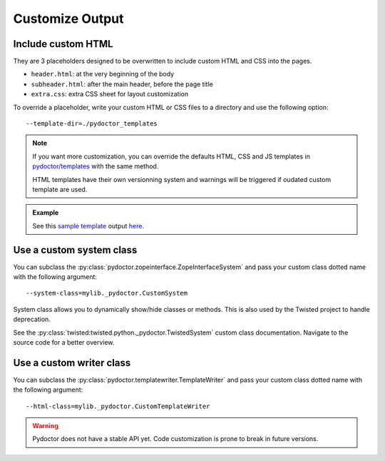 
Customize Output
================

Include custom HTML
-------------------

They are 3 placeholders designed to be overwritten to include custom HTML and CSS into the pages.

- ``header.html``: at the very beginning of the body
- ``subheader.html``: after the main header, before the page title
- ``extra.css``: extra CSS sheet for layout customization

To override a placeholder, write your custom HTML or CSS files to a directory 
and use the following option::

  --template-dir=./pydoctor_templates

.. note::

  If you want more customization, you can override the defaults 
  HTML, CSS and JS templates in 
  `pydoctor/templates <https://github.com/twisted/pydoctor/tree/master/pydoctor/templates>`_ 
  with the same method. 

  HTML templates have their own versionning system and warnings will be triggered if oudated custom template are used. 

.. admonition:: Example

    See this `sample template <https://github.com/twisted/pydoctor/tree/master/docs/sample_template>`_ 
    output `here <custom_template_demo/pydoctor.html>`_.

Use a custom system class
-------------------------

You can subclass the :py:class:`pydoctor.zopeinterface.ZopeInterfaceSystem` 
and pass your custom class dotted name with the following argument::

  --system-class=mylib._pydoctor.CustomSystem

System class allows you to dynamically show/hide classes or methods.
This is also used by the Twisted project to handle deprecation.

See the :py:class:`twisted:twisted.python._pydoctor.TwistedSystem` custom class documentation. 
Navigate to the source code for a better overview.

Use a custom writer class
-------------------------

You can subclass the :py:class:`pydoctor.templatewriter.TemplateWriter` 
and pass your custom class dotted name with the following argument::


  --html-class=mylib._pydoctor.CustomTemplateWriter

.. warning:: Pydoctor does not have a stable API yet. Code customization is prone 
    to break in future versions. 
